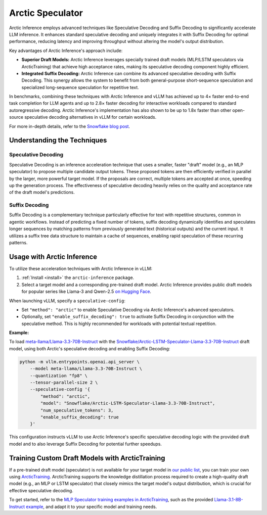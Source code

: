 
.. _arctic-speculator:

=================
Arctic Speculator
=================

Arctic Inference employs advanced techniques like Speculative Decoding and Suffix
Decoding to significantly accelerate LLM inference. It enhances standard
speculative decoding and uniquely integrates it with Suffix Decoding for optimal
performance, reducing latency and improving throughput without altering the
model's output distribution.

Key advantages of Arctic Inference's approach include:

* **Superior Draft Models:** Arctic Inference leverages specially trained draft
  models (MLP/LSTM speculators via ArcticTraining) that achieve high acceptance
  rates, making its speculative decoding component highly efficient.
* **Integrated Suffix Decoding:** Arctic Inference can combine its advanced
  speculative decoding with Suffix Decoding. This synergy allows the system to
  benefit from both general-purpose short-sequence speculation and specialized
  long-sequence speculation for repetitive text.

In benchmarks, combining these techniques with Arctic Inference and vLLM has
achieved up to 4× faster end-to-end task completion for LLM agents and up to
2.8× faster decoding for interactive workloads compared to standard
autoregressive decoding. Arctic Inference's implementation has also shown to be
up to 1.8x faster than other open-source speculative decoding alternatives in
vLLM for certain workloads.

For more in-depth details, refer to the `Snowflake blog post
<https://www.snowflake.com/en/engineering-blog/fast-speculative-decoding-vllm-arctic/>`_.

----------------------------
Understanding the Techniques
----------------------------

Speculative Decoding
********************

Speculative Decoding is an inference acceleration technique that uses a smaller,
faster "draft" model (e.g., an MLP speculator) to propose multiple candidate
output tokens. These proposed tokens are then efficiently verified in parallel
by the larger, more powerful target model. If the proposals are correct,
multiple tokens are accepted at once, speeding up the generation process. The
effectiveness of speculative decoding heavily relies on the quality and
acceptance rate of the draft model's predictions.

Suffix Decoding
***************

Suffix Decoding is a complementary technique particularly effective for text
with repetitive structures, common in agentic workflows. Instead of predicting
a fixed number of tokens, suffix decoding dynamically identifies and speculates
longer sequences by matching patterns from previously generated text (historical
outputs) and the current input. It utilizes a suffix tree data structure to
maintain a cache of sequences, enabling rapid speculation of these recurring
patterns.

---------------------------
Usage with Arctic Inference
---------------------------

To utilize these acceleration techniques with Arctic Inference in vLLM:

1. :ref:`Install <install>` the ``arctic-inference`` package.
2. Select a target model and a corresponding pre-trained draft model.
   Arctic Inference provides public draft models for popular series like Llama-3 and
   Qwen-2.5 `on Hugging Face
   <https://huggingface.co/collections/Snowflake/speculators-6812b07f3186d13e243022e4>`_.

When launching vLLM, specify a ``speculative-config``:

* Set ``"method": "arctic"`` to enable Speculative Decoding via
  Arctic Inference's advanced speculators.
* Optionally, set ``"enable_suffix_decoding": true`` to activate Suffix Decoding
  in conjunction with the speculative method. This is highly recommended for
  workloads with potential textual repetition.

**Example:**

To load `meta-llama/Llama-3.3-70B-Instruct
<https://huggingface.co/meta-llama/Llama-3.3-70B-Instruct>`_ with the
`Snowflake/Arctic-LSTM-Speculator-Llama-3.3-70B-Instruct
<https://huggingface.co/Snowflake/Arctic-LSTM-Speculator-Llama-3.3-70B-Instruct>`_
draft model, using both Arctic's speculative decoding and enabling Suffix
Decoding:

.. code-block:: bash

    python -m vllm.entrypoints.openai.api_server \
        --model meta-llama/Llama-3.3-70B-Instruct \
        --quantization "fp8" \
        --tensor-parallel-size 2 \
        --speculative-config '{
            "method": "arctic",
            "model": "Snowflake/Arctic-LSTM-Speculator-Llama-3.3-70B-Instruct",
            "num_speculative_tokens": 3,
            "enable_suffix_decoding": true
        }'

This configuration instructs vLLM to use Arctic Inference's specific speculative
decoding logic with the provided draft model and to also leverage Suffix
Decoding for potential further speedups.

------------------------------------------------
Training Custom Draft Models with ArcticTraining
------------------------------------------------

If a pre-trained draft model (speculator) is not available for your target model
in `our public list
<https://huggingface.co/collections/Snowflake/speculators-6812b07f3186d13e243022e4>`_,
you can train your own using `ArcticTraining
<https://github.com/snowflakedb/ArcticTraining>`_. ArcticTraining supports the
knowledge distillation process required to create a high-quality draft model
(e.g., an MLP or LSTM speculator) that closely mimics the target model's output
distribution, which is crucial for effective speculative decoding.

To get started, refer to the `MLP Speculator training examples in ArcticTraining
<https://github.com/snowflakedb/ArcticTraining/tree/main/projects/mlp_speculator>`_,
such as the provided `Llama-3.1-8B-Instruct example
<https://github.com/snowflakedb/ArcticTraining/blob/main/projects/mlp_speculator/llama-8b.yaml>`_,
and adapt it to your specific model and training needs.